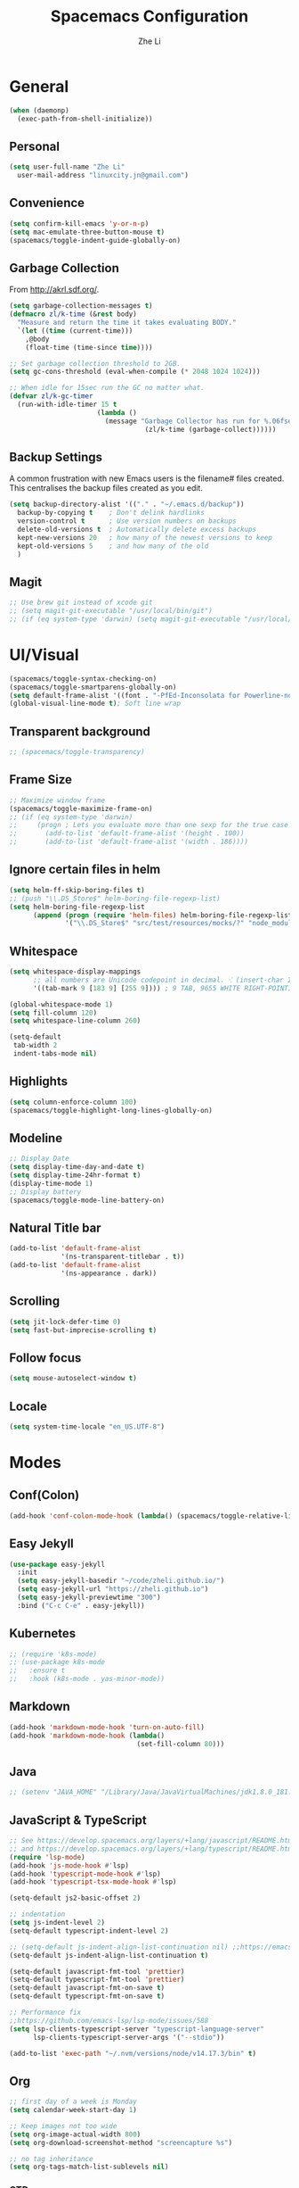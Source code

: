 #+TITLE: Spacemacs Configuration
#+AUTHOR: Zhe Li
#+EMAIL: linucity.jn@gmail.com
#+STARTUP: content
* General
  #+begin_src emacs-lisp :results none
    (when (daemonp)
      (exec-path-from-shell-initialize))
  #+end_src
** Personal
#+begin_src emacs-lisp :results none
  (setq user-full-name "Zhe Li"
    user-mail-address "linuxcity.jn@gmail.com")
#+end_src
** Convenience
#+begin_src emacs-lisp :results none
  (setq confirm-kill-emacs 'y-or-n-p)
  (setq mac-emulate-three-button-mouse t)
  (spacemacs/toggle-indent-guide-globally-on)
#+end_src
** Garbage Collection
From http://akrl.sdf.org/.
#+begin_src emacs-lisp :results none
  (setq garbage-collection-messages t)
  (defmacro zl/k-time (&rest body)
    "Measure and return the time it takes evaluating BODY."
    `(let ((time (current-time)))
      ,@body
      (float-time (time-since time))))

  ;; Set garbage collection threshold to 2GB.
  (setq gc-cons-threshold (eval-when-compile (* 2048 1024 1024)))

  ;; When idle for 15sec run the GC no matter what.
  (defvar zl/k-gc-timer
    (run-with-idle-timer 15 t
                        (lambda ()
                          (message "Garbage Collector has run for %.06fsec"
                                    (zl/k-time (garbage-collect))))))
#+end_src
** Backup Settings
A common frustration with new Emacs users is the filename# files created. This centralises the backup files created as you edit.
#+begin_src emacs-lisp :results none
  (setq backup-directory-alist '(("." . "~/.emacs.d/backup"))
    backup-by-copying t    ; Don't delink hardlinks
    version-control t      ; Use version numbers on backups
    delete-old-versions t  ; Automatically delete excess backups
    kept-new-versions 20   ; how many of the newest versions to keep
    kept-old-versions 5    ; and how many of the old
    )
#+end_src
** Magit
#+begin_src emacs-lisp :results none
  ;; Use brew git instead of xcode git
  ;; (setq magit-git-executable "/usr/local/bin/git")
  ;; (if (eq system-type 'darwin) (setq magit-git-executable "/usr/local/bin/git"))
#+end_src
* UI/Visual
  #+begin_src emacs-lisp :results none
    (spacemacs/toggle-syntax-checking-on)
    (spacemacs/toggle-smartparens-globally-on)
    (setq default-frame-alist '((font . "-PfEd-Inconsolata for Powerline-normal-normal-normal-*-16-*-*-*-m-0-iso10646-1")))
    (global-visual-line-mode t); Soft line wrap
  #+End_src
** Transparent background
    #+begin_src emacs-lisp :results none
      ;; (spacemacs/toggle-transparency)
    #+end_src
** Frame Size
    #+begin_src emacs-lisp :results none
      ;; Maximize window frame
      (spacemacs/toggle-maximize-frame-on)
      ;; (if (eq system-type 'darwin)
      ;;     (progn ; Lets you evaluate more than one sexp for the true case
      ;;       (add-to-list 'default-frame-alist '(height . 100))
      ;;       (add-to-list 'default-frame-alist '(width . 186))))
    #+end_src
** Ignore certain files in helm
    #+begin_src emacs-lisp :results none
      (setq helm-ff-skip-boring-files t)
      ;; (push "\\.DS_Store$" helm-boring-file-regexp-list)
      (setq helm-boring-file-regexp-list
            (append (progn (require 'helm-files) helm-boring-file-regexp-list)
                    '("\\.DS_Store$" "src/test/resources/mocks/?" "node_modules.bak/?")))
    #+end_src
** Whitespace
   #+begin_src emacs-lisp :results none
     (setq whitespace-display-mappings
           ;; all numbers are Unicode codepoint in decimal. ⁖ (insert-char 182 1)
           '((tab-mark 9 [183 9] [255 9]))) ; 9 TAB, 9655 WHITE RIGHT-POINTING TRIANGLE 「▷」

     (global-whitespace-mode 1)
     (setq fill-column 120)
     (setq whitespace-line-column 260)

     (setq-default
      tab-width 2
      indent-tabs-mode nil)
   #+end_src
** Highlights
   #+begin_src emacs-lisp :results none
     (setq column-enforce-column 100)
     (spacemacs/toggle-highlight-long-lines-globally-on)
   #+end_src
** Modeline
   #+begin_src emacs-lisp :results none
   ;; Display Date
   (setq display-time-day-and-date t)
   (setq display-time-24hr-format t)
   (display-time-mode 1)
   ;; Display battery
   (spacemacs/toggle-mode-line-battery-on)
   #+end_src
** Natural Title bar
   #+begin_src emacs-lisp :results none
     (add-to-list 'default-frame-alist
                  '(ns-transparent-titlebar . t))
     (add-to-list 'default-frame-alist
                  '(ns-appearance . dark))
   #+end_src
** Scrolling
   #+begin_src emacs-lisp :results none
     (setq jit-lock-defer-time 0)
     (setq fast-but-imprecise-scrolling t)
   #+end_src
** Follow focus
  #+begin_src emacs-lisp :results none
    (setq mouse-autoselect-window t)
  #+end_src
** Locale
  #+begin_src emacs-lisp :results none
    (setq system-time-locale "en_US.UTF-8")
  #+end_src
* Modes
** Conf(Colon)
  #+begin_src emacs-lisp :results none
    (add-hook 'conf-colon-mode-hook (lambda() (spacemacs/toggle-relative-line-numbers-on)))
  #+end_src
** Easy Jekyll
  #+begin_src emacs-lisp :results none
    (use-package easy-jekyll
      :init
      (setq easy-jekyll-basedir "~/code/zheli.github.io/")
      (setq easy-jekyll-url "https://zheli.github.io")
      (setq easy-jekyll-previewtime "300")
      :bind ("C-c C-e" . easy-jekyll))
  #+end_src
** Kubernetes
#+begin_src emacs-lisp :results none
  ;; (require 'k8s-mode)
  ;; (use-package k8s-mode
  ;;   :ensure t
  ;;   :hook (k8s-mode . yas-minor-mode))
#+end_src
** Markdown
   #+begin_src emacs-lisp :results none
     (add-hook 'markdown-mode-hook 'turn-on-auto-fill)
     (add-hook 'markdown-mode-hook (lambda()
                                     (set-fill-column 80)))
   #+end_src
** Java
  #+begin_src emacs-lisp :results none
    ;; (setenv "JAVA_HOME" "/Library/Java/JavaVirtualMachines/jdk1.8.0_181.jdk/Contents/Home")
  #+end_src
** JavaScript & TypeScript
  #+begin_src emacs-lisp :results none
    ;; See https://develop.spacemacs.org/layers/+lang/javascript/README.html
    ;; and https://develop.spacemacs.org/layers/+lang/typescript/README.html
    (require 'lsp-mode)
    (add-hook 'js-mode-hook #'lsp)
    (add-hook 'typescript-mode-hook #'lsp)
    (add-hook 'typescript-tsx-mode-hook #'lsp)

    (setq-default js2-basic-offset 2)

    ;; indentation
    (setq js-indent-level 2)
    (setq-default typescript-indent-level 2)

    ;; (setq-default js-indent-align-list-continuation nil) ;;https://emacs.stackexchange.com/questions/29780/changing-how-argument-lists-are-indented-in-javascript
    (setq-default js-indent-align-list-continuation t)

    (setq-default javascript-fmt-tool 'prettier)
    (setq-default typescript-fmt-tool 'prettier)
    (setq-default javascript-fmt-on-save t)
    (setq-default typescript-fmt-on-save t)

    ;; Performance fix
    ;;https://github.com/emacs-lsp/lsp-mode/issues/588
    (setq lsp-clients-typescript-server "typescript-language-server"
          lsp-clients-typescript-server-args '("--stdio"))

    (add-to-list 'exec-path "~/.nvm/versions/node/v14.17.3/bin" t)
  #+end_src
** Org
   #+begin_src emacs-lisp :results none
     ;; first day of a week is Monday
     (setq calendar-week-start-day 1)

     ;; Keep images not too wide
     (setq org-image-actual-width 800)
     (setq org-download-screenshot-method "screencapture %s")

     ;; no tag inheritance
     (setq org-tags-match-list-sublevels nil)
   #+end_src
*** GTD
    #+begin_src emacs-lisp :results none
      (setq org-agenda-files '("~/Dropbox/gtd/inbox.org"
                               "~/Dropbox/gtd/gtd.org"
                               "~/Dropbox/gtd/tickler.org"
                               ;;                          "~/Dropbox/org-calendars/calendar_private.org"
                               ;;                          "~/Dropbox/org-calendars/calendar_work.org"
                               ))

      ;; See https://emacs.cafe/emacs/orgmode/gtd/2017/06/30/orgmode-gtd.html
      ;; capture GTD tasks
      (setq org-capture-templates '(("t" "Todo [inbox]" entry
                                     (file+headline "~/Dropbox/gtd/inbox.org" "Tasks")
                                     "* TODO %i%?")
                                    ("T" "Tickler" entry
                                     (file+headline "~/Dropbox/gtd/tickler.org" "Tickler")
                                     "* %i%? \n %U")))

      (setq org-refile-targets '(("~/Dropbox/gtd/gtd.org" :maxlevel . 3)
                                 ("~/Dropbox/gtd/someday.org" :level . 1)
                                 ("~/Dropbox/gtd/archives.org" :level . 1)
                                 ("~/Dropbox/gtd/tickler.org" :maxlevel . 2)))

      (setq org-todo-keywords '((sequence "TODO(t)" "WAITING(w)" "|" "DONE(d)" "CANCELLED(c)")))

      (setq org-agenda-custom-commands
            '(("o" "Admin tasks" tags-todo "@admin"
               ((org-agenda-overriding-header "Admin")))

              ("b" "Important but not urgent"
               tags-todo "GTD"
               keywords "+[#B]"
               ((org-agenda-overriding-header "Important but not urgent")))

              ("u" "Support tasks" tags-todo "@support"
               ((org-agenda-overriding-header "Support")
                (org-agenda-skip-function #'zl/org-agenda-skip-all-siblings-but-first)))

              ("n" "Next tasks" tags-todo "GTD"
               ((org-agenda-overriding-header "Next tasks")
                (org-agenda-skip-function #'zl/org-agenda-skip-all-siblings-but-first)))

              ("W" "Weekly review" agenda ""
               ((org-agenda-span 'week)
                (org-agenda-start-on-weekday 1)
                (org-agenda-start-with-log-mode t)
                (org-agenda-skip-function
                 '(org-agenda-skip-entry-if 'nottodo 'done))))
              ))

      ;; (add-to-list 'org-agenda-custom-commands
      ;;              '("b" "Important but not urgent"
      ;;                tags-todo "GTD"
      ;;                keywords "+[#B]"
      ;;                ((org-agenda-overriding-header "Important but not urgent"))))

      ;; only show the first action to be done (or next action) for each project
      (defun zl/org-agenda-skip-all-siblings-but-first ()
        "Skip all but the first non-done entry."
        (let (should-skip-entry)
          (unless (org-current-is-todo)
            (setq should-skip-entry t))
          (save-excursion
            (while (and (not should-skip-entry) (org-goto-sibling t))
              (when (org-current-is-todo)
                (setq should-skip-entry t))))
          (when should-skip-entry
            (or (outline-next-heading)
                (goto-char (point-max))))))

      (defun org-current-is-todo ()
        (string= "TODO" (org-get-todo-state)))

    #+end_src
*** Sort with priority and TODO status
    #+begin_src emacs-lisp :results none
      (require 'cl)
      (require 'dash)

      (defun todo-to-int (todo)
        (first (-non-nil
                (mapcar (lambda (keywords)
                          (let ((todo-seq
                                 (-map (lambda (x) (first (split-string  x "(")))
                                       (rest keywords))))
                            (cl-position-if (lambda (x) (string= x todo)) todo-seq)))
                        org-todo-keywords))))

      (defun zl/org-sort-key ()
        (let* ((todo-max (apply #'max (mapcar #'length org-todo-keywords)))
               (todo (org-entry-get (point) "TODO"))
               (todo-int (if todo (todo-to-int todo) todo-max))
               (priority (org-entry-get (point) "PRIORITY"))
               (priority-int (if priority (string-to-char priority) org-default-priority)))
          (format "%03d %03d" todo-int priority-int)
          ))

      (defun zl/org-sort-entries ()
        (interactive)
        (org-sort-entries nil ?f #'zl/org-sort-key))
    #+end_src
** Python
   #+begin_src emacs-lisp :results none
     ;; See https://develop.spacemacs.org/layers/+lang/python/README.html
     ;; for installation
     (setq-default dotspacemacs-configuration-layers
                   '(
                     (python :variables
                             python-backend 'lsp
                             python-pipenv-activate t
                             )))

     (add-hook 'python-mode-hook
               (lambda ()
                 (setq flycheck-python-pylint-executable "/home/zzz/.local/bin/pylint")))
   #+end_src
** Golang
   #+begin_src emacs-lisp :results none
     ;; (add-hook 'go-mode-hook
     ;;           (lambda ()
     ;;             (setq indent-tabs-mode 1)
     ;;             (setq tab-width 8)))

     ;; (setq go-tab-width 8)
   #+end_src
** LSP
   #+begin_src emacs-lisp :results none
     (setq company-lsp-async t)
     (setq company-lsp-cache-candidates 'auto)
     ;; Hack to make sure 'company-lsp is only pushed after company package is loaded
     (use-package company
       :config
       (push 'company-lsp company-backends))
   #+end_src
** Web
   #+begin_src emacs-lisp :results none
     (defun my-web-mode-hook ()
       (setq web-mode-markup-indent-offset 2)
       )
     (add-hook 'web-mode-hook  'my-web-mode-hook)
   #+end_src
* Functions
** Utils
   #+begin_src emacs-lisp :results none
     (defun zl/insert-today ()
       (interactive)
       (insert (shell-command-to-string "/bin/date \"+%Y-%m-%d\"")))
     (defun zl/insert-timestamp ()
       (interactive)
       (insert (shell-command-to-string "/bin/date \"+%Y-%m-%d %T %Z\"")));; might only work on macos
     (defun zl/insert-pass-32 ()
       (interactive)
       (insert (shell-command-to-string "pwgen -n 32 1")));; need to install pwgen
   #+end_src
** External Applications
   #+begin_src emacs-lisp
     (defun zl/get-column ()
       (number-to-string (+ (current-column) 1)))

     (defun zl/get-line-number ()
       (number-to-string (line-number-at-pos)))

     (defun zl/open-with-line (app)
       (when buffer-file-name
         (save-buffer)
         (shell-command (concat app " \"" buffer-file-name ":" (zl/get-line-number) "\""))))

     (defun zl/open-with-line-column (app)
       (when buffer-file-name
         (save-buffer)
         (shell-command (concat app " \"" buffer-file-name ":" (zl/get-line-number) ":" (zl/get-column) "\""))))

     (defun zl/open-with-reveal (app)
       (shell-command (concat "osascript -e 'tell application \"" app "\" to activate'")))

     (defun zl/open-with-idea ()
       (interactive)
       (zl/open-with-reveal "IntelliJ IDEA")
       (zl/open-with-line "/usr/local/bin/idea"))

     (defun zl/open-with-vscode ()
       (interactive)
       (zl/open-with-line-column "/usr/local/bin/code --goto"))
   #+end_src
